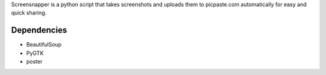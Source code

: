 Screensnapper is a python script that takes screenshots and uploads them to picpaste.com automatically for easy and quick sharing.

Dependencies
------------

- BeautifulSoup
- PyGTK
- poster


